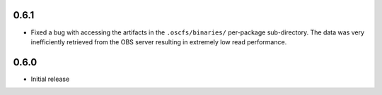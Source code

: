 0.6.1
=====

- Fixed a bug with accessing the artifacts in the ``.oscfs/binaries/``
  per-package sub-directory. The data was very inefficiently retrieved
  from the OBS server resulting in extremely low read performance.

0.6.0
=====

- Initial release
